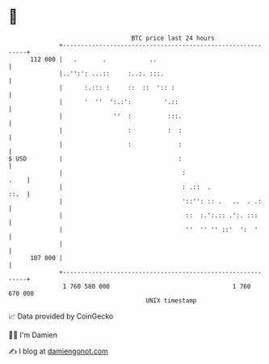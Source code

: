 * 👋

#+begin_example
                                     BTC price last 24 hours                    
                 +------------------------------------------------------------+ 
         112 000 |   .       .            ..                                  | 
                 |..'':': ...::     :..:. :::.                                | 
                 |      :.::: :     ::  ::  ':: :                             | 
                 |      '  ''  ':.:':         '.::                            | 
                 |              ''  :          :::.                           | 
                 |                  :          :  :                           | 
                 |                  :             :                           | 
   $ USD         |                                :                           | 
                 |                                 :                     .    | 
                 |                                 : .::  .              ::.  | 
                 |                                 '::'': :: .   ..  . .:     | 
                 |                                  ::  :.':.:: .':. :::      | 
                 |                                  ''  '' '' ::'  ':  '      | 
                 |                                                            | 
         107 000 |                                                            | 
                 +------------------------------------------------------------+ 
                  1 760 580 000                                  1 760 670 000  
                                         UNIX timestamp                         
#+end_example
📈 Data provided by CoinGecko

🧑‍💻 I'm Damien

✍️ I blog at [[https://www.damiengonot.com][damiengonot.com]]
